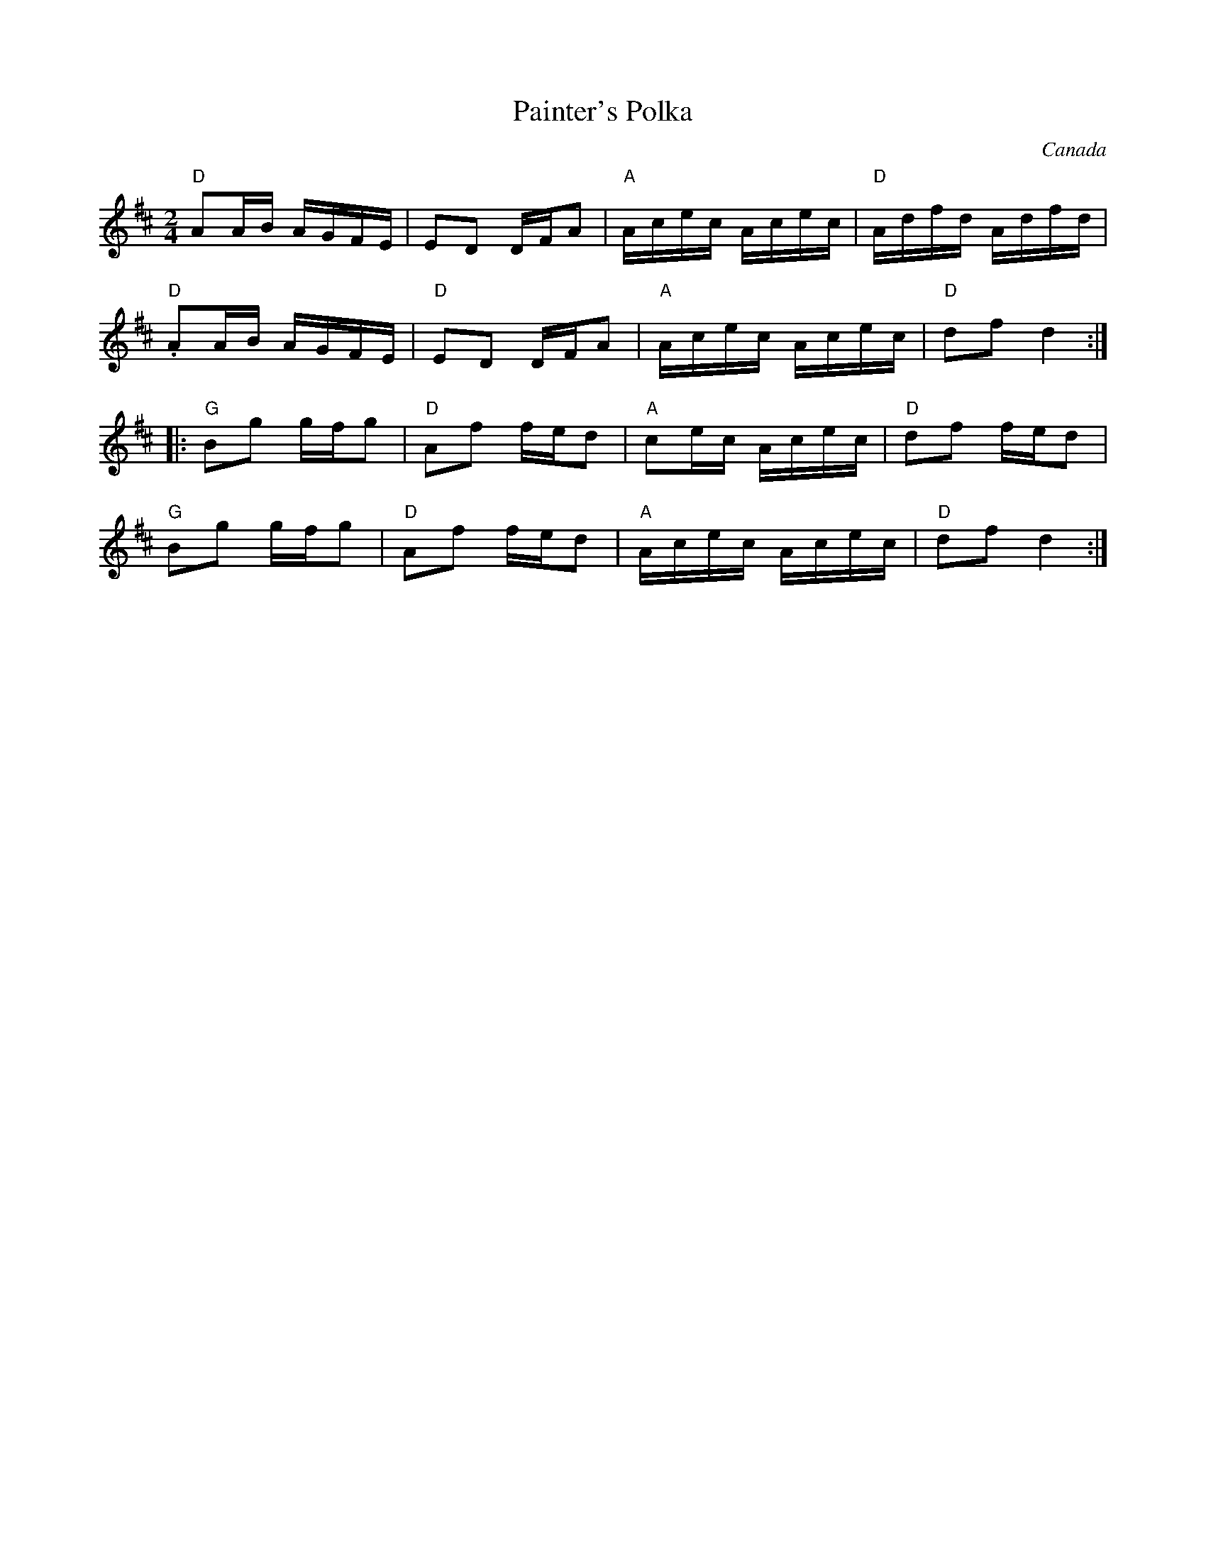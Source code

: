 X:1
T:Painter's Polka
R:Polka
O:Canada
M:2/4
%%printtempo 0
Q:120
K:D
"D"A2AB AGFE|E2D2 DFA2|"A"Acec Acec|"D"Adfd Adfd|
"D".A2AB AGFE|"D"E2D2 DFA2|"A"Acec Acec|"D"d2f2 d4:|
|:"G"B2g2 gfg2|"D"A2f2 fed2|"A"c2ec Acec|"D"d2f2 fed2|
"G"B2g2 gfg2|"D"A2f2 fed2|"A"Acec Acec|"D"d2f2d4:|
